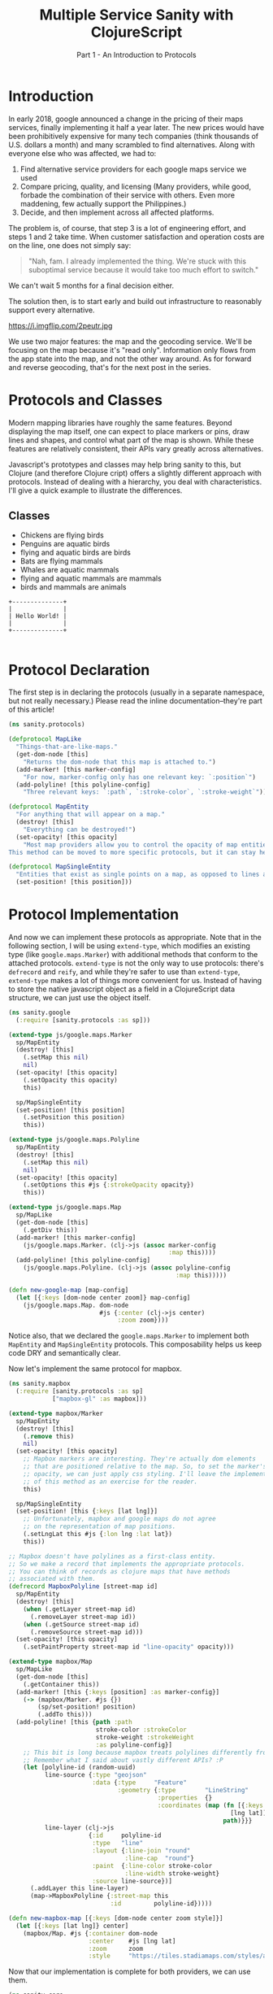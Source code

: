 #+TITLE: Multiple Service Sanity with ClojureScript
#+SUBTITLE: Part 1 - An Introduction to Protocols

* Introduction

In early 2018, google announced a change in the pricing of their maps services,
finally implementing it half a year later. The new prices would have been
prohibitively expensive for many tech companies (think thousands of U.S. dollars a
month) and many scrambled to find alternatives. Along with everyone else who was
affected, we had to:

1. Find alternative service providers for each google maps service we used
2. Compare pricing, quality, and licensing (Many providers, while good, forbade
   the combination of their service with others. Even more maddening, few
   actually support the Philippines.)
3. Decide, and then implement across all affected platforms.

The problem is, of course, that step 3 is a lot of engineering effort, and steps
1 and 2 take time. When customer satisfaction and operation costs are on the
line, one does not simply say:

#+BEGIN_QUOTE
"Nah, fam. I already implemented the thing. We're stuck with this suboptimal
service because it would take too much effort to switch."
#+END_QUOTE

We can't wait 5 months for a final decision either.

The solution then, is to start early and build out infrastructure to reasonably
support every alternative.

#+CAPTION: Sometimes, overengineering IS the answer.
https://i.imgflip.com/2peutr.jpg

We use two major features: the map and the geocoding service. We'll be focusing
on the map because it's "read only". Information only flows from the app state
into the map, and not the other way around. As for forward and reverse
geocoding, that's for the next post in the series.

* Protocols and Classes

Modern mapping libraries have roughly the same features. Beyond displaying the
map itself, one can expect to place markers or pins, draw lines and shapes, and
control what part of the map is shown. While these features are relatively
consistent, their APIs vary greatly across alternatives.

Javascript's prototypes and classes may help bring sanity to this, but Clojure
(and therefore Clojure cript) offers a slightly different approach with
protocols. Instead of dealing with a hierarchy, you deal with characteristics.
I'll give a quick example to illustrate the differences.

** Classes

- Chickens are flying birds
- Penguins are aquatic birds
- flying and aquatic birds are birds
- Bats are flying mammals
- Whales are aquatic mammals
- flying and aquatic mammals are mammals
- birds and mammals are animals

#+name: helloworld
#+begin_src ditaa :file ./images/helloworld.png
+--------------+
|              |
| Hello World! |
|              |
+--------------+

#+end_src

#+RESULTS: helloworld
[[file:./images/helloworld.png]]


* Protocol Declaration

The first step is in declaring the protocols (usually in a separate namespace,
but not really necessary.) Please read the inline documentation--they're part of
this article!

#+BEGIN_SRC clojure
(ns sanity.protocols)

(defprotocol MapLike
  "Things-that-are-like-maps."
  (get-dom-node [this]
    "Returns the dom-node that this map is attached to.")
  (add-marker! [this marker-config]
    "For now, marker-config only has one relevant key: `:position`")
  (add-polyline! [this polyline-config]
    "Three relevant keys: `:path`, `:stroke-color`, `:stroke-weight`"))

(defprotocol MapEntity
  "For anything that will appear on a map."
  (destroy! [this]
    "Everything can be destroyed!")
  (set-opacity! [this opacity]
    "Most map providers allow you to control the opacity of map entities.
This method can be moved to more specific protocols, but it can stay here."))

(defprotocol MapSingleEntity
  "Entities that exist as single points on a map, as opposed to lines and polygons."
  (set-position! [this position]))
#+END_SRC

* Protocol Implementation

And now we can implement these protocols as appropriate. Note that in the
following section, I will be using ~extend-type~, which modifies an existing
type (like ~google.maps.Marker~) with additional methods that conform to the
attached protocols. ~extend-type~ is not the only way to use protocols: there's
~defrecord~ and ~reify~, and while they're safer to use than ~extend-type~,
~extend-type~ makes a lot of things more convenient for us. Instead of having to
store the native javascript object as a field in a ClojureScript data structure,
we can just use the object itself.

#+BEGIN_SRC clojure
(ns sanity.google
  (:require [sanity.protocols :as sp]))

(extend-type js/google.maps.Marker
  sp/MapEntity
  (destroy! [this]
    (.setMap this nil)
    nil)
  (set-opacity! [this opacity]
    (.setOpacity this opacity)
    this)

  sp/MapSingleEntity
  (set-position! [this position]
    (.setPosition this position)
    this))

(extend-type js/google.maps.Polyline
  sp/MapEntity
  (destroy! [this]
    (.setMap this nil)
    nil)
  (set-opacity! [this opacity]
    (.setOptions this #js {:strokeOpacity opacity})
    this))

(extend-type js/google.maps.Map
  sp/MapLike
  (get-dom-node [this]
    (.getDiv this))
  (add-marker! [this marker-config]
    (js/google.maps.Marker. (clj->js (assoc marker-config
                                            :map this))))
  (add-polyline! [this polyline-config]
    (js/google.maps.Polyline. (clj->js (assoc polyline-config
                                              :map this)))))

(defn new-google-map [map-config]
  (let [{:keys [dom-node center zoom]} map-config]
    (js/google.maps.Map. dom-node
                         #js {:center (clj->js center)
                              :zoom zoom})))
#+END_SRC

Notice also, that we declared the ~google.maps.Marker~ to implement both
~MapEntity~ and ~MapSingleEntity~ protocols. This composability helps us keep code DRY
and semantically clear.

Now let's implement the same protocol for mapbox.

#+BEGIN_SRC clojure
(ns sanity.mapbox
  (:require [sanity.protocols :as sp]
            ["mapbox-gl" :as mapbox]))

(extend-type mapbox/Marker
  sp/MapEntity
  (destroy! [this]
    (.remove this)
    nil)
  (set-opacity! [this opacity]
    ;; Mapbox markers are interesting. They're actually dom elements
    ;; that are positioned relative to the map. So, to set the marker's
    ;; opacity, we can just apply css styling. I'll leave the implementation
    ;; of this method as an exercise for the reader.
    this)

  sp/MapSingleEntity
  (set-position! [this {:keys [lat lng]}]
    ;; Unfortunately, mapbox and google maps do not agree
    ;; on the representation of map positions.
    (.setLngLat this #js {:lon lng :lat lat})
    this))

;; Mapbox doesn't have polylines as a first-class entity.
;; So we make a record that implements the appropriate protocols.
;; You can think of records as clojure maps that have methods
;; associated with them.
(defrecord MapboxPolyline [street-map id]
  sp/MapEntity
  (destroy! [this]
    (when (.getLayer street-map id)
      (.removeLayer street-map id))
    (when (.getSource street-map id)
      (.removeSource street-map id)))
  (set-opacity! [this opacity]
    (.setPaintProperty street-map id "line-opacity" opacity)))

(extend-type mapbox/Map
  sp/MapLike
  (get-dom-node [this]
    (.getContainer this))
  (add-marker! [this {:keys [position] :as marker-config}]
    (-> (mapbox/Marker. #js {})
        (sp/set-position! position)
        (.addTo this)))
  (add-polyline! [this {path :path
                        stroke-color :strokeColor
                        stroke-weight :strokeWeight
                        :as polyline-config}]
    ;; This bit is long because mapbox treats polylines differently from google maps.
    ;; Remember what I said about vastly different APIs? :P
    (let [polyline-id (random-uuid)
          line-source {:type "geojson"
                       :data {:type     "Feature"
                              :geometry {:type        "LineString"
                                         :properties  {}
                                         :coordinates (map (fn [{:keys [lat lng]}]
                                                             [lng lat])
                                                           path)}}}
          line-layer (clj->js
                      {:id     polyline-id
                       :type   "line"
                       :layout {:line-join "round"
                                :line-cap  "round"}
                       :paint  {:line-color stroke-color
                                :line-width stroke-weight}
                       :source line-source})]
      (.addLayer this line-layer)
      (map->MapboxPolyline {:street-map this
                            :id         polyline-id}))))

(defn new-mapbox-map [{:keys [dom-node center zoom style]}]
  (let [{:keys [lat lng]} center]
    (mapbox/Map. #js {:container dom-node
                      :center    #js [lng lat]
                      :zoom      zoom
                      :style     "https://tiles.stadiamaps.com/styles/alidade_smooth.json"})))
#+END_SRC

Now that our implementation is complete for both providers, we can use them.

#+BEGIN_SRC clojure
(ns sanity.core
  (:require [sanity.protocols :as sp]
            [sanity.google]
            [sanity.mapbox]))

(def use-google "So we can switch between google and mapbox." (atom false))
(def app-map "Stores the map object. Can be either google or mapbox." (atom nil))

(defn init-map []
  (let [map-config {:dom-node (js/document.getElementById "map")
                    :zoom     12
                    :center   {:lat 14.6091
                               :lng 121.0223}}]
    (if @use-google
      (sanity.google/new-google-map map-config)
      (sanity.mapbox/new-mapbox-map map-config))))

(defn setup []
  ;; Replace the `app-map` atom with the value of a newly initialized map.
  (reset! app-map (init-map))
  ;; Notice that it doesn't care if the map is google or mapbox.
  ;; The correct implementation will be used regardless.
  (sp/add-marker! @app-map {:position {:lat 14.6091
                                       :lng 121.0223}}))

(defn ^:export switch-provider []
  (swap! use-google not)
  (setup))

(defn init []
  (let [switch-button (js/document.getElementById "switch-button")]
    (.addEventListener switch-button "click" switch-provider))
  (setup))
#+END_SRC

At the time of writing, there is a ~#wontfix~ [[https://issuetracker.google.com/issues/35821412#comment32][memory leak]] in google maps making
it difficult to properly destroy a map instance. Having said this, I need to
point out a few important things regarding this leak, and the exercise we just
did.

1. The google map we're instantiating here is very bare, and the memory leak is
   unlikely to affect this demo app much. For an actually useful webapp though,
   this leak will be non-trivial.
2. You probably shouldn't even be switching between different map providers
   during runtime. Just comment things out, and refresh the browser. Our runtime
   switch is for illustrative purposes only.
3. If things are really that bad that you need to support service switching
   right up to deployment, you can come up with compiler flags via ~goog-define~
   that are basically variables that can be initialized based on build flags.

* Final Remarks

Protocols are a powerful tool for creating and managing abstractions or
interfaces to external services. They are not limited to our example above.
Protocols can be used for database connections, display rendering, and more.

In the next part of this series, I'll show you how we dealt with different
geocoding providers using a webapp framework called fulcro.
